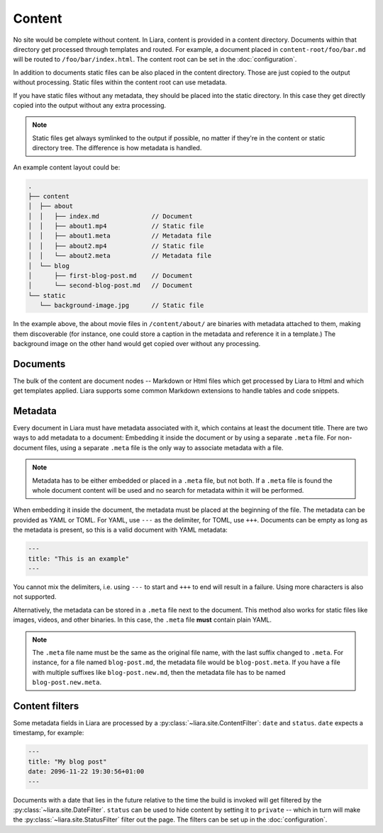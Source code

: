 Content
=======

No site would be complete without content. In Liara, content is provided in a content directory. Documents within that directory get processed through templates and routed. For example, a document placed in ``content-root/foo/bar.md`` will be routed to ``/foo/bar/index.html``. The content root can be set in the :doc:`configuration`.

In addition to documents static files can be also placed in the content directory. Those are just copied to the output without processing. Static files within the content root can use metadata.

If you have static files without any metadata, they should be placed into the static directory. In this case they get directly copied into the output without any extra processing.

.. note::

   Static files get always symlinked to the output if possible, no matter if they're in the content or static directory tree. The difference is how metadata is handled.

An example content layout could be:

.. code::

   .
   ├── content
   │  ├── about
   │  │   ├── index.md              // Document
   │  │   ├── about1.mp4            // Static file
   │  │   ├── about1.meta           // Metadata file
   │  │   ├── about2.mp4            // Static file
   │  │   └── about2.meta           // Metadata file
   │  └── blog
   │      ├── first-blog-post.md    // Document
   │      └── second-blog-post.md   // Document
   └── static
      └── background-image.jpg      // Static file

In the example above, the about movie files in ``/content/about/`` are binaries with metadata attached to them, making them discoverable (for instance, one could store a caption in the metadata and reference it in a template.) The background image on the other hand would get copied over without any processing.

Documents
---------

The bulk of the content are document nodes -- Markdown or Html files which get processed by Liara to Html and which get templates applied. Liara supports some common Markdown extensions to handle tables and code snippets.

Metadata
--------

Every document in Liara must have metadata associated with it, which contains at least the document title. There are two ways to add metadata to a document: Embedding it inside the document or by using a separate ``.meta`` file. For non-document files, using a separate ``.meta`` file is the only way to associate metadata with a file.

.. note::

   Metadata has to be either embedded or placed in a ``.meta`` file, but not both. If a ``.meta`` file is found the whole document content will be used and no search for metadata within it will be performed.

When embedding it inside the document, the metadata must be placed at the beginning of the file. The metadata can be provided as YAML or TOML. For YAML, use ``---`` as the delimiter, for TOML, use ``+++``. Documents can be empty as long as the metadata is present, so this is a valid document with YAML metadata:

.. code:: yaml

   ---
   title: "This is an example"
   ---

You cannot mix the delimiters, i.e. using ``---`` to start and ``+++`` to end will result in a failure. Using more characters is also not supported.

Alternatively, the metadata can be stored in a ``.meta`` file next to the document. This method also works for static files like images, videos, and other binaries. In this case, the ``.meta`` file **must** contain plain YAML.

.. note::

   The ``.meta`` file name must be the same as the original file name, with the last suffix changed to ``.meta``. For instance, for a file named ``blog-post.md``, the metadata file would be ``blog-post.meta``. If you have a file with multiple suffixes like ``blog-post.new.md``, then the metadata file has to be named ``blog-post.new.meta``.

Content filters
---------------

.. _content-filters:

Some metadata fields in Liara are processed by a :py:class:`~liara.site.ContentFilter`: ``date`` and ``status``. ``date`` expects a timestamp, for example:

.. code:: yaml

   ---
   title: "My blog post"
   date: 2096-11-22 19:30:56+01:00
   ---

Documents with a date that lies in the future relative to the time the build is invoked will get filtered by the :py:class:`~liara.site.DateFilter`. ``status`` can be used to hide content by setting it to ``private`` -- which in turn will make the :py:class:`~liara.site.StatusFilter` filter out the page. The filters can be set up in the :doc:`configuration`.
